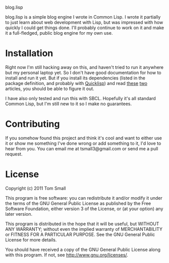 blog.lisp

blog.lisp is a simple blog engine I wrote in Common Lisp.  I wrote it
partially to just learn about web development with Lisp, but was
impressed with how quickly I could get things done.  I'll probably
continue to work on it and make it a full-fledged, public blog engine
for my own use.

* Installation

Right now I'm still hacking away on this, and haven't tried to run it
anywhere but my personal laptop yet.  So I don't have good
documentation for how to install and run it yet.  But if you install
its dependencies (listed in the package definition, and probably with
[[http://www.quicklisp.org/][Quicklisp]]) and read [[http://www.adampetersen.se/articles/lispweb.htm][these]] [[http://msnyder.info/posts/2011/07/lisp-for-the-web-part-ii/][two]] articles, you should be able to figure
it out.

I have also only tested and run this with SBCL.  Hopefully it's all
standard Common Lisp, but I'm still new to it so I make no guarantees.

* Contributing

If you somehow found this project and think it's cool and want to
either use it or show me something I've done wrong or add something to
it, I'd love to hear from you.  You can email me at tsmall3@gmail.com
or send me a pull request.

* License

Copyright (c) 2011 Tom Small

This program is free software: you can redistribute it and/or modify
it under the terms of the GNU General Public License as published by
the Free Software Foundation, either version 3 of the License, or
(at your option) any later version.

This program is distributed in the hope that it will be useful,
but WITHOUT ANY WARRANTY; without even the implied warranty of
MERCHANTABILITY or FITNESS FOR A PARTICULAR PURPOSE.  See the
GNU General Public License for more details.

You should have received a copy of the GNU General Public License
along with this program.  If not, see <http://www.gnu.org/licenses/>.
